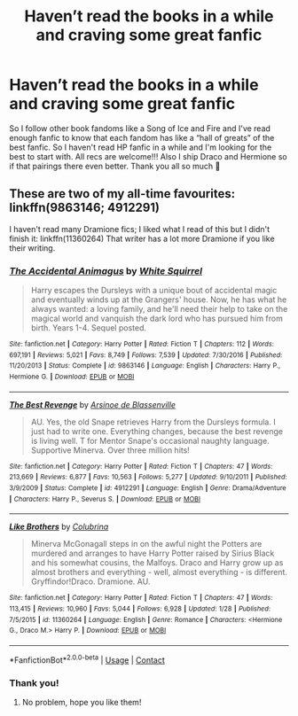 #+TITLE: Haven’t read the books in a while and craving some great fanfic

* Haven’t read the books in a while and craving some great fanfic
:PROPERTIES:
:Author: exhuberantecstasy
:Score: 2
:DateUnix: 1599758856.0
:DateShort: 2020-Sep-10
:FlairText: Request
:END:
So I follow other book fandoms like a Song of Ice and Fire and I've read enough fanfic to know that each fandom has like a “hall of greats” of the best fanfic. So I haven't read HP fanfic in a while and I'm looking for the best to start with. All recs are welcome!!! Also I ship Draco and Hermione so if that pairings there even better. Thank you all so much 🙂


** These are two of my all-time favourites: linkffn(9863146; 4912291)

I haven't read many Dramione fics; I liked what I read of this but I didn't finish it: linkffn(11360264) That writer has a lot more Dramione if you like their writing.
:PROPERTIES:
:Author: sailingg
:Score: 2
:DateUnix: 1599796846.0
:DateShort: 2020-Sep-11
:END:

*** [[https://www.fanfiction.net/s/9863146/1/][*/The Accidental Animagus/*]] by [[https://www.fanfiction.net/u/5339762/White-Squirrel][/White Squirrel/]]

#+begin_quote
  Harry escapes the Dursleys with a unique bout of accidental magic and eventually winds up at the Grangers' house. Now, he has what he always wanted: a loving family, and he'll need their help to take on the magical world and vanquish the dark lord who has pursued him from birth. Years 1-4. Sequel posted.
#+end_quote

^{/Site/:} ^{fanfiction.net} ^{*|*} ^{/Category/:} ^{Harry} ^{Potter} ^{*|*} ^{/Rated/:} ^{Fiction} ^{T} ^{*|*} ^{/Chapters/:} ^{112} ^{*|*} ^{/Words/:} ^{697,191} ^{*|*} ^{/Reviews/:} ^{5,021} ^{*|*} ^{/Favs/:} ^{8,749} ^{*|*} ^{/Follows/:} ^{7,539} ^{*|*} ^{/Updated/:} ^{7/30/2016} ^{*|*} ^{/Published/:} ^{11/20/2013} ^{*|*} ^{/Status/:} ^{Complete} ^{*|*} ^{/id/:} ^{9863146} ^{*|*} ^{/Language/:} ^{English} ^{*|*} ^{/Characters/:} ^{Harry} ^{P.,} ^{Hermione} ^{G.} ^{*|*} ^{/Download/:} ^{[[http://www.ff2ebook.com/old/ffn-bot/index.php?id=9863146&source=ff&filetype=epub][EPUB]]} ^{or} ^{[[http://www.ff2ebook.com/old/ffn-bot/index.php?id=9863146&source=ff&filetype=mobi][MOBI]]}

--------------

[[https://www.fanfiction.net/s/4912291/1/][*/The Best Revenge/*]] by [[https://www.fanfiction.net/u/352534/Arsinoe-de-Blassenville][/Arsinoe de Blassenville/]]

#+begin_quote
  AU. Yes, the old Snape retrieves Harry from the Dursleys formula. I just had to write one. Everything changes, because the best revenge is living well. T for Mentor Snape's occasional naughty language. Supportive Minerva. Over three million hits!
#+end_quote

^{/Site/:} ^{fanfiction.net} ^{*|*} ^{/Category/:} ^{Harry} ^{Potter} ^{*|*} ^{/Rated/:} ^{Fiction} ^{T} ^{*|*} ^{/Chapters/:} ^{47} ^{*|*} ^{/Words/:} ^{213,669} ^{*|*} ^{/Reviews/:} ^{6,877} ^{*|*} ^{/Favs/:} ^{10,563} ^{*|*} ^{/Follows/:} ^{5,277} ^{*|*} ^{/Updated/:} ^{9/10/2011} ^{*|*} ^{/Published/:} ^{3/9/2009} ^{*|*} ^{/Status/:} ^{Complete} ^{*|*} ^{/id/:} ^{4912291} ^{*|*} ^{/Language/:} ^{English} ^{*|*} ^{/Genre/:} ^{Drama/Adventure} ^{*|*} ^{/Characters/:} ^{Harry} ^{P.,} ^{Severus} ^{S.} ^{*|*} ^{/Download/:} ^{[[http://www.ff2ebook.com/old/ffn-bot/index.php?id=4912291&source=ff&filetype=epub][EPUB]]} ^{or} ^{[[http://www.ff2ebook.com/old/ffn-bot/index.php?id=4912291&source=ff&filetype=mobi][MOBI]]}

--------------

[[https://www.fanfiction.net/s/11360264/1/][*/Like Brothers/*]] by [[https://www.fanfiction.net/u/4314892/Colubrina][/Colubrina/]]

#+begin_quote
  Minerva McGonagall steps in on the awful night the Potters are murdered and arranges to have Harry Potter raised by Sirius Black and his somewhat cousins, the Malfoys. Draco and Harry grow up as almost brothers and everything - well, almost everything - is different. Gryffindor!Draco. Dramione. AU.
#+end_quote

^{/Site/:} ^{fanfiction.net} ^{*|*} ^{/Category/:} ^{Harry} ^{Potter} ^{*|*} ^{/Rated/:} ^{Fiction} ^{T} ^{*|*} ^{/Chapters/:} ^{47} ^{*|*} ^{/Words/:} ^{113,415} ^{*|*} ^{/Reviews/:} ^{10,960} ^{*|*} ^{/Favs/:} ^{5,044} ^{*|*} ^{/Follows/:} ^{6,928} ^{*|*} ^{/Updated/:} ^{1/28} ^{*|*} ^{/Published/:} ^{7/5/2015} ^{*|*} ^{/id/:} ^{11360264} ^{*|*} ^{/Language/:} ^{English} ^{*|*} ^{/Genre/:} ^{Romance} ^{*|*} ^{/Characters/:} ^{<Hermione} ^{G.,} ^{Draco} ^{M.>} ^{Harry} ^{P.} ^{*|*} ^{/Download/:} ^{[[http://www.ff2ebook.com/old/ffn-bot/index.php?id=11360264&source=ff&filetype=epub][EPUB]]} ^{or} ^{[[http://www.ff2ebook.com/old/ffn-bot/index.php?id=11360264&source=ff&filetype=mobi][MOBI]]}

--------------

*FanfictionBot*^{2.0.0-beta} | [[https://github.com/FanfictionBot/reddit-ffn-bot/wiki/Usage][Usage]] | [[https://www.reddit.com/message/compose?to=tusing][Contact]]
:PROPERTIES:
:Author: FanfictionBot
:Score: 1
:DateUnix: 1599796865.0
:DateShort: 2020-Sep-11
:END:


*** Thank you!
:PROPERTIES:
:Author: exhuberantecstasy
:Score: 1
:DateUnix: 1599823931.0
:DateShort: 2020-Sep-11
:END:

**** No problem, hope you like them!
:PROPERTIES:
:Author: sailingg
:Score: 1
:DateUnix: 1599880740.0
:DateShort: 2020-Sep-12
:END:
